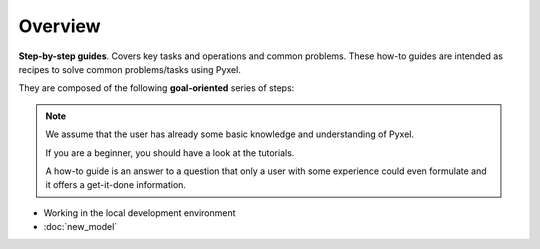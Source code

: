 ========
Overview
========

**Step-by-step guides**. Covers key tasks and operations and common problems.
These how-to guides are intended as recipes to solve common problems/tasks using Pyxel.

They are composed of the following **goal-oriented** series of steps:

.. note::

    We assume that the user has already some basic knowledge and understanding of Pyxel.

    If you are a beginner, you should have a look at the tutorials.

    A how-to guide is an answer to a question that only a user with some
    experience could even formulate and it offers a get-it-done information.

* Working in the local development environment
* :doc:`new_model`
